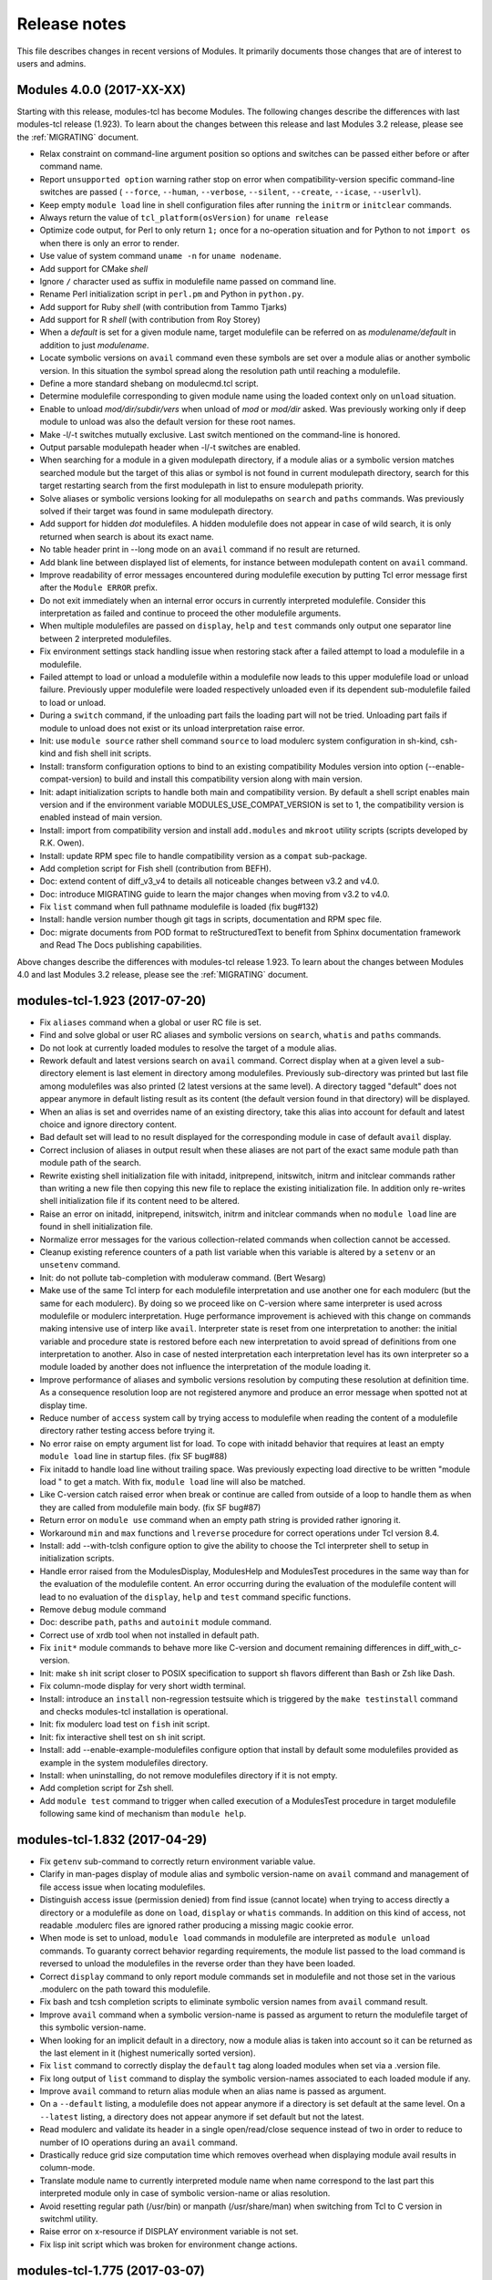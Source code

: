 .. _NEWS:

Release notes
=============

This file describes changes in recent versions of Modules. It primarily
documents those changes that are of interest to users and admins.


Modules 4.0.0 (2017-XX-XX)
--------------------------

Starting with this release, modules-tcl has become Modules. The following
changes describe the differences with last modules-tcl release (1.923). To
learn about the changes between this release and last Modules 3.2 release,
please see the :ref:`MIGRATING` document.

* Relax constraint on command-line argument position so options and
  switches can be passed either before or after command name.
* Report ``unsupported option`` warning rather stop on error when
  compatibility-version specific command-line switches are passed (
  ``--force``, ``--human``, ``--verbose``, ``--silent``, ``--create``,
  ``--icase``, ``--userlvl``).
* Keep empty ``module load`` line in shell configuration files after running
  the ``initrm`` or ``initclear`` commands.
* Always return the value of ``tcl_platform(osVersion)`` for ``uname release``
* Optimize code output, for Perl to only return ``1;`` once for a no-operation
  situation and for Python to not ``import os`` when there is only an error
  to render.
* Use value of system command ``uname -n`` for ``uname nodename``.
* Add support for CMake *shell*
* Ignore ``/`` character used as suffix in modulefile name passed on command
  line.
* Rename Perl initialization script in ``perl.pm`` and Python in
  ``python.py``.
* Add support for Ruby *shell* (with contribution from Tammo Tjarks)
* Add support for R *shell* (with contribution from Roy Storey)
* When a *default* is set for a given module name, target modulefile can
  be referred on as *modulename/default* in addition to just *modulename*.
* Locate symbolic versions on ``avail`` command even these symbols are set
  over a module alias or another symbolic version. In this situation the
  symbol spread along the resolution path until reaching a modulefile.
* Define a more standard shebang on modulecmd.tcl script.
* Determine modulefile corresponding to given module name using the loaded
  context only on ``unload`` situation.
* Enable to unload *mod/dir/subdir/vers* when unload of *mod* or *mod/dir*
  asked. Was previously working only if deep module to unload was also the
  default version for these root names.
* Make -l/-t switches mutually exclusive. Last switch mentioned on the
  command-line is honored.
* Output parsable modulepath header when -l/-t switches are enabled.
* When searching for a module in a given modulepath directory, if a module
  alias or a symbolic version matches searched module but the target of
  this alias or symbol is not found in current modulepath directory,
  search for this target restarting search from the first modulepath in
  list to ensure modulepath priority.
* Solve aliases or symbolic versions looking for all modulepaths on ``search``
  and ``paths`` commands. Was previously solved if their target was found in
  same modulepath directory.
* Add support for hidden *dot* modulefiles. A hidden modulefile does not
  appear in case of wild search, it is only returned when search is about
  its exact name.
* No table header print in --long mode on an ``avail`` command if no result
  are returned.
* Add blank line between displayed list of elements, for instance between
  modulepath content on ``avail`` command.
* Improve readability of error messages encountered during modulefile
  execution by putting Tcl error message first after the ``Module ERROR``
  prefix.
* Do not exit immediately when an internal error occurs in currently
  interpreted modulefile. Consider this interpretation as failed and
  continue to proceed the other modulefile arguments.
* When multiple modulefiles are passed on ``display``, ``help`` and ``test``
  commands only output one separator line between 2 interpreted modulefiles.
* Fix environment settings stack handling issue when restoring stack after
  a failed attempt to load a modulefile in a modulefile.
* Failed attempt to load or unload a modulefile within a modulefile now
  leads to this upper modulefile load or unload failure. Previously upper
  modulefile were loaded respectively unloaded even if its dependent
  sub-modulefile failed to load or unload.
* During a ``switch`` command, if the unloading part fails the loading part
  will not be tried. Unloading part fails if module to unload does not
  exist or its unload interpretation raise error.
* Init: use ``module source`` rather shell command ``source`` to load modulerc
  system configuration in sh-kind, csh-kind and fish shell init scripts.
* Install: transform configuration options to bind to an existing
  compatibility Modules version into option (--enable-compat-version) to
  build and install this compatibility version along with main version.
* Init: adapt initialization scripts to handle both main and compatibility
  version. By default a shell script enables main version and if the
  environment variable MODULES_USE_COMPAT_VERSION is set to 1, the
  compatibility version is enabled instead of main version.
* Install: import from compatibility version and install ``add.modules``
  and ``mkroot`` utility scripts (scripts developed by R.K. Owen).
* Install: update RPM spec file to handle compatibility version as a
  ``compat`` sub-package.
* Add completion script for Fish shell (contribution from BEFH).
* Doc: extend content of diff_v3_v4 to details all noticeable changes
  between v3.2 and v4.0.
* Doc: introduce MIGRATING guide to learn the major changes when moving
  from v3.2 to v4.0.
* Fix ``list`` command when full pathname modulefile is loaded (fix bug#132)
* Install: handle version number though git tags in scripts, documentation
  and RPM spec file.
* Doc: migrate documents from POD format to reStructuredText to benefit from
  Sphinx documentation framework and Read The Docs publishing capabilities.

Above changes describe the differences with modules-tcl release 1.923. To
learn about the changes between Modules 4.0 and last Modules 3.2 release,
please see the :ref:`MIGRATING` document.


modules-tcl-1.923 (2017-07-20)
------------------------------

* Fix ``aliases`` command when a global or user RC file is set.
* Find and solve global or user RC aliases and symbolic versions on
  ``search``, ``whatis`` and ``paths`` commands.
* Do not look at currently loaded modules to resolve the target of a module
  alias.
* Rework default and latest versions search on ``avail`` command. Correct
  display when at a given level a sub-directory element is last element in
  directory among modulefiles. Previously sub-directory was printed but
  last file among modulefiles was also printed (2 latest versions at the
  same level). A directory tagged "default" does not appear anymore in
  default listing result as its content (the default version found in that
  directory) will be displayed.
* When an alias is set and overrides name of an existing directory, take
  this alias into account for default and latest choice and ignore
  directory content.
* Bad default set will lead to no result displayed for the corresponding
  module in case of default ``avail`` display.
* Correct inclusion of aliases in output result when these aliases are not
  part of the exact same module path than module path of the search.
* Rewrite existing shell initialization file with initadd, initprepend,
  initswitch, initrm and initclear commands rather than writing a new
  file then copying this new file to replace the existing initialization
  file. In addition only re-writes shell initialization file if its content
  need to be altered.
* Raise an error on initadd, initprepend, initswitch, initrm and initclear
  commands when no ``module load`` line are found in shell initialization
  file.
* Normalize error messages for the various collection-related commands
  when collection cannot be accessed.
* Cleanup existing reference counters of a path list variable when this
  variable is altered by a ``setenv`` or an ``unsetenv`` command.
* Init: do not pollute tab-completion with moduleraw command. (Bert Wesarg)
* Make use of the same Tcl interp for each modulefile interpretation and
  use another one for each modulerc (but the same for each modulerc). By
  doing so we proceed like on C-version where same interpreter is used
  across modulefile or modulerc interpretation. Huge performance
  improvement is achieved with this change on commands making intensive
  use of interp like ``avail``. Interpreter state is reset from one
  interpretation to another: the initial variable and procedure state is
  restored before each new interpretation to avoid spread of definitions
  from one interpretation to another. Also in case of nested interpretation
  each interpretation level has its own interpreter so a module loaded by
  another does not influence the interpretation of the module loading it.
* Improve performance of aliases and symbolic versions resolution by
  computing these resolution at definition time. As a consequence
  resolution loop are not registered anymore and produce an error message
  when spotted not at display time.
* Reduce number of ``access`` system call by trying access to modulefile
  when reading the content of a modulefile directory rather testing access
  before trying it.
* No error raise on empty argument list for load. To cope with initadd
  behavior that requires at least an empty ``module load`` line in startup
  files. (fix SF bug#88)
* Fix initadd to handle load line without trailing space. Was previously
  expecting load directive to be written "module load "  to get a match.
  With fix, ``module load`` line will also be matched.
* Like C-version catch raised error when break or continue are called from
  outside of a loop to handle them as when they are called from modulefile
  main body. (fix SF bug#87)
* Return error on ``module use`` command when an empty path string is
  provided rather ignoring it.
* Workaround ``min`` and ``max`` functions and ``lreverse`` procedure for
  correct operations under Tcl version 8.4.
* Install: add --with-tclsh configure option to give the ability to choose
  the Tcl interpreter shell to setup in initialization scripts.
* Handle error raised from the ModulesDisplay, ModulesHelp and ModulesTest
  procedures in the same way than for the evaluation of the modulefile
  content. An error occurring during the evaluation of the modulefile
  content will lead to no evaluation of the ``display``, ``help`` and
  ``test`` command specific functions.
* Remove ``debug`` module command
* Doc: describe ``path``, ``paths`` and ``autoinit`` module command.
* Correct use of xrdb tool when not installed in default path.
* Fix ``init*`` module commands to behave more like C-version and document
  remaining differences in diff_with_c-version.
* Init: make ``sh`` init script closer to POSIX specification to support sh
  flavors different than Bash or Zsh like Dash.
* Fix column-mode display for very short width terminal.
* Install: introduce an ``install`` non-regression testsuite which is
  triggered by the ``make testinstall`` command and checks modules-tcl
  installation is operational.
* Init: fix modulerc load test on ``fish`` init script.
* Init: fix interactive shell test on ``sh`` init script.
* Install: add --enable-example-modulefiles configure option that install
  by default some modulefiles provided as example in the system modulefiles
  directory.
* Install: when uninstalling, do not remove modulefiles directory if it is
  not empty.
* Add completion script for Zsh shell.
* Add ``module test`` command to trigger when called execution of a
  ModulesTest procedure in target modulefile following same kind of
  mechanism than ``module help``.


modules-tcl-1.832 (2017-04-29)
------------------------------

* Fix ``getenv`` sub-command to correctly return environment variable value.
* Clarify in man-pages display of module alias and symbolic version-name on
  ``avail`` command and management of file access issue when locating
  modulefiles.
* Distinguish access issue (permission denied) from find issue (cannot
  locate) when trying to access directly a directory or a modulefile as
  done on ``load``, ``display`` or ``whatis`` commands. In addition on this
  kind of access, not readable .modulerc files are ignored rather producing a
  missing magic cookie error.
* When mode is set to unload, ``module load`` commands in modulefile are
  interpreted as ``module unload`` commands. To guaranty correct behavior
  regarding requirements, the module list passed to the load command is
  reversed to unload the modulefiles in the reverse order than they have
  been loaded.
* Correct ``display`` command to only report module commands set in
  modulefile and not those set in the various .modulerc on the path toward
  this modulefile.
* Fix bash and tcsh completion scripts to eliminate symbolic version names
  from ``avail`` command result.
* Improve ``avail`` command when a symbolic version-name is passed as
  argument to return the modulefile target of this symbolic version-name.
* When looking for an implicit default in a directory, now a module alias is
  taken into account so it can be returned as the last element in it
  (highest numerically sorted version).
* Fix ``list`` command to correctly display the ``default`` tag along loaded
  modules when set via a .version file.
* Fix long output of ``list`` command to display the symbolic version-names
  associated to each loaded module if any.
* Improve ``avail`` command to return alias module when an alias name is
  passed as argument.
* On a ``--default`` listing, a modulefile does not appear anymore if a
  directory is set default at the same level. On a ``--latest`` listing, a
  directory does not appear anymore if set default but not the latest.
* Read modulerc and validate its header in a single open/read/close sequence
  instead of two in order to reduce to number of IO operations during an
  ``avail`` command.
* Drastically reduce grid size computation time which removes overhead when
  displaying module avail results in column-mode.
* Translate module name to currently interpreted module name when name
  correspond to the last part this interpreted module only in case of
  symbolic version-name or alias resolution.
* Avoid resetting regular path (/usr/bin) or manpath (/usr/share/man) when
  switching from Tcl to C version in switchml utility.
* Raise error on x-resource if DISPLAY environment variable is not set.
* Fix lisp init script which was broken for environment change actions.


modules-tcl-1.775 (2017-03-07)
------------------------------

* Improve README with examples, requirements, links, etc. Also update
  INSTALL documentation with details on the new configure/make/make install
  process.
* Add display of a release date next to the version number when calling for
  ``--help`` or ``--version``.
* Update diff_with_c-version document to describe the features of the
  Tcl-version that are not supported on the C-version. Also state that the
  diff takes C version 3.2.10 against Tcl version 1.729 as a basis.
* Introduce ``switchml`` tool, a shell function (or alias for csh or tcsh
  shells) that swap currently enabled Modules version (C or Tcl) by the
  other version (C or Tcl). Configure option ``--with-cver-initdir`` must be
  defined to enable ``switchml`` in initialization script.
* Define a PATH and MANPATH in shell initialization scripts that point to
  the defined modules-tcl installation directories.
* Give ability to generate distribution tarball from the git repository with
  Makefile ``dist`` target.
* Introduce an installation process for this software following the
  configure/make/make install fashion. Configure step enables to choose
  installation paths and init scripts features to activate. Make step mainly
  translates init scripts with the configuration set. Make install creates
  target directories and copy files into them.
* Fix MODULESHOME setup in autoinit command to define it as an absolute path
  and set it to the upper directory when modulecmd.tcl is located in a ``bin``
  or a ``libexec`` directory.
* Correct alias and version resolution on avail command which was erroneous
  in case of a modulefile holding symbols (like ``default``) and targeted by
  aliases. Avail output was showing the aliases holding the symbols instead
  of the modulefile.


modules-tcl-1.729 (2017-02-01)
------------------------------

* Add documentation in module(1) man page on the modulefile collection
  concept and the relative ``save``, ``restore``, ``saverm``, ``saveshow``
  and ``savelist`` commands.
* Add document to list the differences of the functionalities that can be
  found on the C-version of the Modules package compared to the
  Tcl-version.
* Improve modulecmd.tcl shebang to only search ``tclsh`` once if found in
  PATH.
* Add ``module-info mode`` check against ``remove`` and ``switch`` values.
* Introduce ``module-info command`` Modules-specific Tcl command to
  distinguish complex ``load`` or ``unload`` commands that cannot be
  determined with ``module-info mode`` alone. For instance a modulefile can
  now be aware that a ``switch``, a ``restore`` or a ``purge`` command is
  currently being run.
* Enable usage of ``module-info`` Modules-specific Tcl command from a
  modulerc file.
* Fix ``module-info specified`` Modules-specific Tcl command.
* No exit raise on modulefile or modulerc error during ``avail``, ``aliases``,
  ``whatis`` and ``search`` commands to avoid harming results from these
  global commands if error exists in a few modulefiles.
* Exit with error code when a critical error is encountered when
  interpreting a modulefile or a modulerc.
* Inhibit non-critical error report raised from modulefiles during ``avail``,
  ``aliases``, ``whatis`` and ``search`` commands to avoid error flood when
  parsing all modulefiles or modulercs.
* Handle multiple lines of ``module-whatis`` Modules-specific Tcl commands
  defined for the same modulefile.
* Handle multiple arguments passed to the ``module-whatis`` Modules-specific
  Tcl commands. They are joined to get a single line of text.
* Return error on ``whatis`` command if searched modulefile is not found.


modules-tcl-1.704 (2017-01-20)
------------------------------

* Set path variable counter to 1 for paths without a known reference count
  (was previously set to 999999999).
* Introduce ``envml`` utility which acts as an application launcher where
  module commands are instantiated to setup environment before launching
  the given application.
* Always register paths provided to be part of MODULEPATH environment
  variable as absolute paths to get independent from the current working
  directory.
* Inhibit next modulefiles interpretation with ``exit`` Modules-specific Tcl
  command only if current mode is ``load``.
* Add argument to ``module-info shell`` and ``module-info shelltype`` to test
  current shell or shelltype value.
* Fix use of ``default`` version-name to not consider it as a module symbol
  if a modulefile is named ``default``.
* Fix path variable counters when ``:`` character is used in elements of a
  path-like variable.
* Update module(1) and modulefile(4) man pages to clear content specific to
  the C version of Modules and add content specific to or adapt content that
  behave differently on this Tcl version.
* Fix TCLSH variable issue in Python init script.


modules-tcl-1.677 (2017-01-04)
------------------------------

* Make ``switch`` command handle a single argument. The modulefile to switch
  to is the one passed on the command-line and the modulefile to unload is
  assumed to be the currently loaded module with the same root name as
  this modulefile specified on the command-line.
* Make ``switch`` command idempotent by always ending up with ``old`` unloaded
  and ``new`` loaded, whatever the starting situation is.
* Fix ``exit`` Modules-specific Tcl command.
* Add ``refresh`` command as alias on ``reload`` command.
* Add dummy ``module-log``, ``module-trace``, ``module-user`` and
  ``module-verbosity`` Modules-specific Tcl commands to enable support for
  modulefiles using them.
* Fix ``system`` Modules-specific Tcl command  to behave like described on
  the man page.
* Fix ``module list`` when module loaded with full path
* Disable ``g_force`` property by default to avoid loading a modulefile
  already loaded. It also avoids path element reference counting to get
  increased when the same module is asked twice for load.
* Clarify module-info ``mode`` option and set ``help`` mode on ``module help``
  command.
* Clarify module-info ``flags`` and ``user`` options.
* Handle empty or separator path on ``add-path`` ad ``unload-path`` commands.
* Delete environment variable targeted by an ``unsetenv`` command on
  ``unload`` mode if no value has been provided along. On display mode, print
  environment variable value if any has been passed to ``unsetenv`` command.
* When setting Tcl variable, enclose value within double quotes.
* Fix perl quoting style for variable set, escape single quotes rather
  double quotes.
* Call ``unuse`` command instead of ``use`` command on a ``module unload``.
* Fix ``continue`` Modules-specific Tcl command.
* Add ``chdir`` Modules-specific Tcl command.
* Fix ``break`` Modules-specific Tcl command.


modules-tcl-1.655 (2016-11-23)
------------------------------

* No display of modulepath header if no module found in it.
* Remove call to ``module aliases`` on ``module avail`` command, as aliases
  are now directly included in the ``avail`` results.
* Include module aliases in the displayed result of an ``avail`` command.
  Also display aliases defined in a global or user modulerc file.
* Exit with error code if error occurred on display or help commands.
* Fix module-info symbols resolution.
* Better handling of .modulerc and .version files when searching for a
  modulefile.
* Fix module-info version resolution.
* Fix module-info alias resolution.
* Register alias and version by the short module name and improve their
  resolution to avoid loop.
* Source $MODULERCFILE/modulerc when $MODULERCFILE is dir.
* Make it so you can do ``module avail un``, wildcard ``*`` character
  implied.


modules-tcl-1.632 (2016-09-06)
------------------------------

* Raise error if command does not receive the excepted number of arguments.
* Improve column-mode display to get a denser output on ``avail`` command.
* Standardize the output of Warning, Error, InternalBug and ErrorAndExit
  messages.
* Add short option -d for --delim on prepend-path.
* Introduce collection target concept to distinguish between machines,
  environments or domains that are incompatible with each other.
* Introduce ``saveshow`` command, to display content of saved collections.
* Improve ``save`` and ``restore`` commands to handle collection specified as
  absolute or relative file path.
* Introduce ``saverm`` command, to delete saved collections.
* Enable to ``restore`` collection with multiple modulefiles specified on the
  same line.
* Fix ``restore`` command when there is no module to load in collection.
* Fix ``restore`` command when collection fully rewind module paths.
* Fix ``restore`` command to preserve module path order set in collection.
* Raise error if try to save an empty environment in a collection.


modules-tcl-1.602 (2016-08-13)
------------------------------

* Add support for Fish shell.
* Import recent tests added to C-version on 10-use and 50-cmds testsuites.
* Add short option -d for --delim on append-path and remove-path.
* Fix load and implement unload x-resource.
* Fix Python code that was broken or not Python3-compliant. Fixed code is
  used to define the module command, to render error and to process
  x-resource.
* Always dictionary-sort (also called numerical-sort) list of modulefiles
  or list of collections.
* Fix bash completion script to be compliant with bash posix mode.


modules-tcl-1.578 (2014-12-24)
------------------------------

* First release to be described in this NEWS file but it does not mean this
  is the first version of modules-tcl as this Modules flavor is born in
  2002.
* At this stage, modules-tcl handles a majority of the module commands and
  modulefile Tcl commands available on C version.
